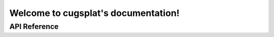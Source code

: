 Welcome to cugsplat's documentation!
====================================

API Reference
-------------

.. doxygenfunction:: cugsplat::fisheye::project(glm::fvec3 const&, glm::fvec2 const&, glm::fvec2 const&, float const&)

.. doxygenfunction:: cugsplat::fisheye::project(glm::fvec3 const&, glm::fvec2 const&, glm::fvec2 const&, std::array<float, 4> const&, float const&, float const&)